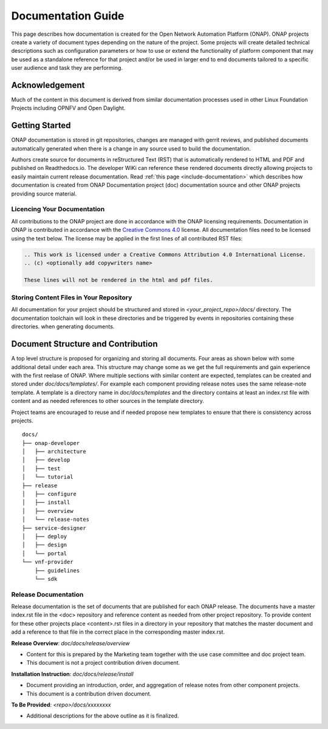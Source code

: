 .. This work is licensed under a Creative Commons Attribution 4.0 International License.


Documentation Guide
===================

This page describes how documentation is created for the Open Network Automation Platform (ONAP).
ONAP projects create a variety of document types depending on the nature of the project.
Some projects will create detailed technical descriptions such as configuration parameters or how to
use or extend the functionality of platform component that may be used as a standalone reference for that project and/or
be used in larger end to end documents tailored to a specific user audience and task they are performing.

Acknowledgement
---------------

Much of the content in this document is derived from similar documentation processes used in other Linux Foundation Projects
including OPNFV and Open Daylight.

.. contents::
   :depth: 3
   :local:

Getting Started
---------------
ONAP documentation is stored in git repositories, changes are managed with gerrit reviews, and published documents
automatically generated when there is a change in any source used to build the documentation.

Authors create source for documents in reStructured Text (RST) that is automatically rendered to HTML and PDF
and published on Readthedocs.io.
The developer WiKi can reference these rendered documents directly allowing projects to
easily maintain current release documentation.
Read :ref:`this page <include-documentation>` which describes how documentation is created from
ONAP Documentation project (doc) documentation source and other ONAP projects providing source material.

Licencing Your Documentation
^^^^^^^^^^^^^^^^^^^^^^^^^^^^
All contributions to the ONAP project are done in accordance with the ONAP licensing requirements.
Documentation in ONAP is contributed
in accordance with the `Creative Commons 4.0 <https://creativecommons.org/licenses/by/4.0/>`_ license.
All documentation files need to be licensed using the text below. The license may be applied in the first lines of
all contributed RST files:

.. code-block:: bash

 .. This work is licensed under a Creative Commons Attribution 4.0 International License.
 .. (c) <optionally add copywriters name>

 These lines will not be rendered in the html and pdf files.

Storing Content Files in Your Repository
^^^^^^^^^^^^^^^^^^^^^^^^^^^^^^^^^^^^^^^^
All documentation for your project should be structured and stored in `<your_project_repo>/docs/` directory.
The documentation toolchain will look in these directories and be triggered by events in repositories
containing these directories.
when generating documents.

Document Structure and Contribution
-----------------------------------
A top level structure is proposed for organizing and storing all documents.
Four areas as shown below with some additional detail under each area.
This structure may change some as we get the full requirements and gain experience with the first reelase of ONAP.
Where multiple sections with similar content are expected, templates can be created and stored 
under `doc/docs/templates/`. For example each component providing release notes uses the same release-note template.
A template is a directory name in `doc/docs/templates` and the directory contains at least an index.rst file with
content and as needed references to other sources in the template directory.

Project teams are encouraged to reuse and if needed propose new templates to ensure that there is
consistency across projects.

::

        docs/
        ├── onap-developer
        │   ├── architecture
        │   ├── develop
        │   ├── test
        │   └── tutorial
        ├── release
        │   ├── configure
        │   ├── install
        │   ├── overview
        │   └── release-notes
        ├── service-designer
        │   ├── deploy
        │   ├── design
        │   └── portal
        └── vnf-provider
            ├── guidelines
            └── sdk


Release Documentation
^^^^^^^^^^^^^^^^^^^^^
Release documentation is the set of documents that are published for each ONAP release.
The documents have a master index.rst file in the <doc> repository and reference content as needed
from other project repository.
To provide content for these other projects place <content>.rst files in a directory in your repository that
matches the master document and add a reference to that file in the correct place in the
corresponding master index.rst. 

**Release Overview**: `doc/docs/release/overview`

- Content for this is prepared by the Marketing team together with the use case committee and doc project team.
- This document is not a project contribution driven document.

**Installation Instruction**: `doc/docs/release/install`

- Document providing an introduction, order, and aggregation of release notes from other component projects.
- This document is a contribution driven document.

**To Be Provided**: `<repo>/docs/xxxxxxxx`

- Additional descriptions for the above outline as it is finalized.


